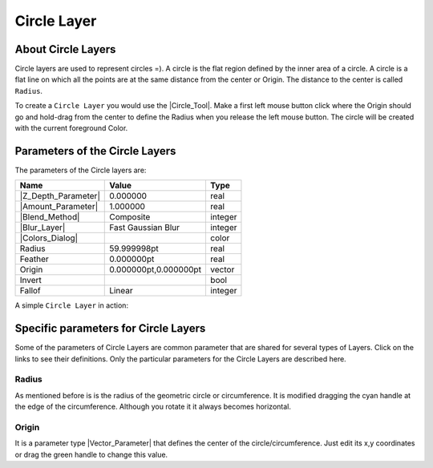 .. _layer_circle:

########################
    Circle Layer
########################
.. figure:: circle_dat/Layer_geometry_circle_icon.png
   :alt: Layer_geometry_circle_icon.png
   :width: 64px


.. _layer_circle  About Circle Layers:

About Circle Layers
-------------------

Circle layers are used to represent circles =). A circle is the flat
region defined by the inner area of a circle. A circle is a flat line on
which all the points are at the same distance from the center or Origin.
The distance to the center is called ``Radius``.

To create a ``Circle Layer`` you would use the |Circle_Tool|. Make a first left mouse button click where the
Origin should go and hold-drag from the center to define the Radius when
you release the left mouse button. The circle will be created with the
current foreground Color.

.. _layer_circle  Parameters of the Circle Layers:

Parameters of the Circle Layers
-------------------------------

The parameters of the Circle layers are:

+-----------------------------------------------------------+---------------------------+-------------+
| **Name**                                                  | **Value**                 | **Type**    |
+-----------------------------------------------------------+---------------------------+-------------+
| |Type_real_icon.png| |Z_Depth_Parameter|                  | 0.000000                  | real        |
+-----------------------------------------------------------+---------------------------+-------------+
| |Type_real_icon.png| |Amount_Parameter|                   | 1.000000                  | real        |
+-----------------------------------------------------------+---------------------------+-------------+
| |Type_integer_icon.png| |Blend_Method|                    | Composite                 | integer     |
+-----------------------------------------------------------+---------------------------+-------------+
| |Type_integer_icon.png| |Blur_Layer|                      | Fast Gaussian Blur        | integer     |
+-----------------------------------------------------------+---------------------------+-------------+
| |Type_color_icon.png| |Colors_Dialog|                     | |p_color_green.png|       | color       |
+-----------------------------------------------------------+---------------------------+-------------+
| |Type_real_icon.png| Radius                               | 59.999998pt               | real        |
+-----------------------------------------------------------+---------------------------+-------------+
| |Type_real_icon.png| Feather                              | 0.000000pt                | real        |
+-----------------------------------------------------------+---------------------------+-------------+
| |Type_vector_icon.png| Origin                             | 0.000000pt,0.000000pt     | vector      |
+-----------------------------------------------------------+---------------------------+-------------+
| |Type_bool_icon.png| Invert                               | |p_checkbox_off.png|      |bool         |
+-----------------------------------------------------------+---------------------------+-------------+
| |Type_integer_icon.png| Fallof                            |Linear                     |integer      |
+-----------------------------------------------------------+---------------------------+-------------+

A simple ``Circle Layer`` in action:

.. figure:: circle_dat/Circle-0.63.06.png
   :alt: Circle-0.63.06.png


.. _layer_circle  Specific parameters for Circle Layers:

Specific parameters for Circle Layers
-------------------------------------

Some of the parameters of Circle Layers are common parameter that are
shared for several types of Layers. Click on the links to see their
definitions. Only the particular parameters for the Circle Layers are
described here.

.. _layer_circle  Radius:

Radius
~~~~~~

As mentioned before is is the radius of the geometric circle or
circumference. It is modified dragging the cyan handle at the edge of
the circumference. Although you rotate it it always becomes horizontal.

.. _layer_circle  Origin:

Origin
~~~~~~

It is a parameter type |Vector_Parameter| that defines the
center of the circle/circumference. Just edit its x,y coordinates or
drag the green handle to change this value.

.. |Type_real_icon.png| image:: images/Type_real_icon.png
   :width: 16px
.. |Type_integer_icon.png| image:: images/Type_integer_icon.png
   :width: 16px
.. |Type_color_icon.png| image:: images/Type_color_icon.png
   :width: 16px
.. |Type_vector_icon.png| image:: images/Type_vector_icon.png
   :width: 16px
.. |Type_bool_icon.png| image:: images/Type_bool_icon.png
   :width: 16px
.. |p_color_green.png| image:: images/p_color_green.png  
.. |p_checkbox_off.png| image:: images/p_checkbox_off.png 
